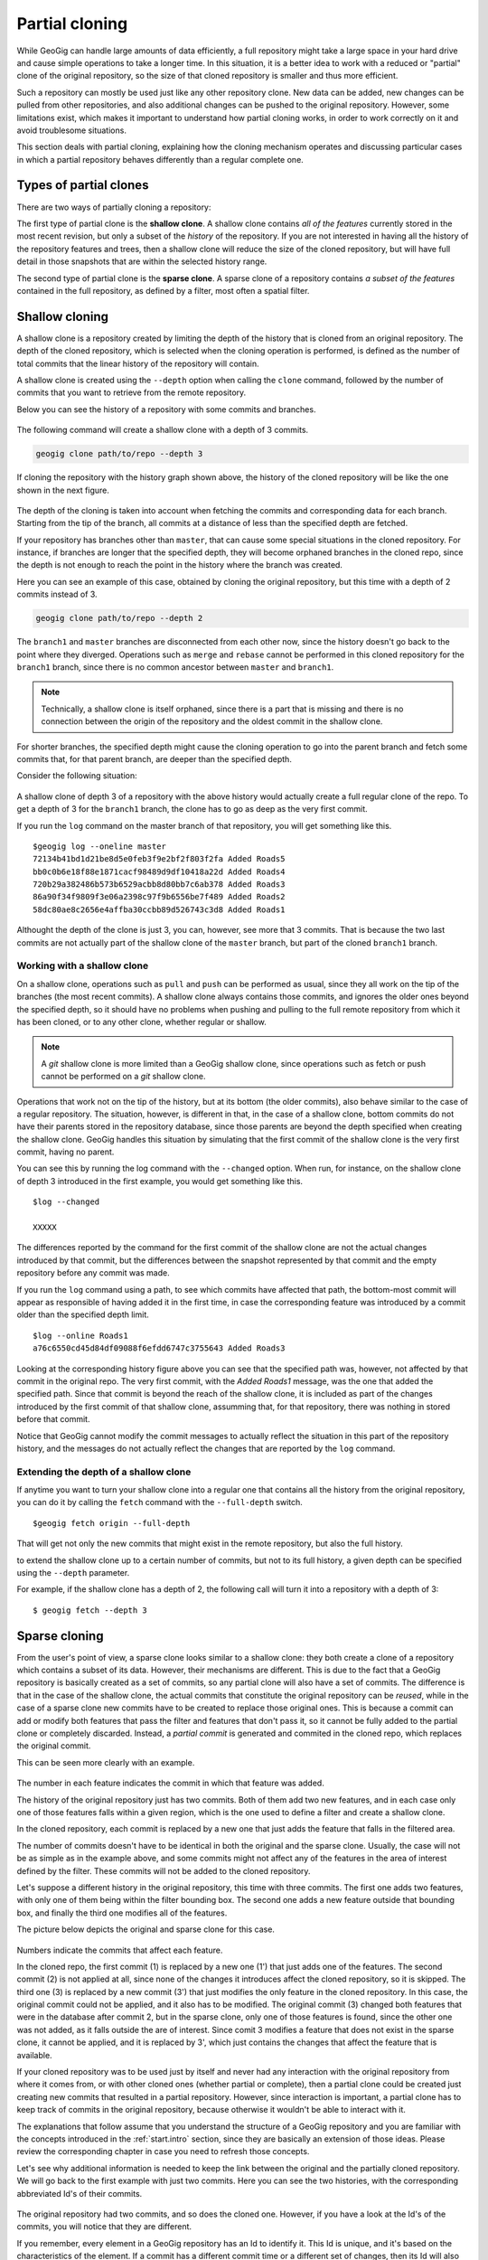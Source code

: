 .. _repo.partialcloning:

Partial cloning
===============

While GeoGig can handle large amounts of data efficiently, a full repository might take a large space in your hard drive and cause simple operations to take a longer time. In this situation, it is a better idea to work with a reduced or "partial" clone of the original repository, so the size of that cloned repository is smaller and thus more efficient.

Such a repository can mostly be used just like any other repository clone. New data can be added, new changes can be pulled from other repositories, and also additional changes can be pushed to the original repository. However, some limitations exist, which makes it important to understand how partial cloning works, in order to work correctly on it and avoid troublesome situations.

This section deals with partial cloning, explaining how the cloning mechanism operates and discussing particular cases in which a partial repository behaves differently than a regular complete one.


Types of partial clones
-----------------------

There are two ways of partially cloning a repository:

The first type of partial clone is the **shallow clone**. A shallow clone contains *all of the features* currently stored in the most recent revision, but only a subset of the *history* of the repository. If you are not interested in having all the history of the repository features and trees, then a shallow clone will reduce the size of the cloned repository, but will have full detail in those snapshots that are within the selected history range.


The second type of partial clone is the **sparse clone**. A sparse clone of a repository contains *a subset of the features*  contained in the full repository, as defined by a filter, most often a spatial filter.

Shallow cloning
---------------

A shallow clone is a repository created by limiting the depth of the history that is cloned from an original repository. The depth of the cloned repository, which is selected when the cloning operation is performed, is defined as the number of total commits that the linear history of the repository will contain. 

A shallow clone is created using the ``--depth`` option when calling the ``clone`` command, followed by the number of commits that you want to retrieve from the remote repository.

Below you can see the history of a repository with some commits and branches.

.. figure:: ../img/shallow_origin.png

The following command will create a shallow clone with a depth of 3 commits.

.. code-block:: console

   geogig clone path/to/repo --depth 3

If cloning the repository with the history graph shown above, the history of the cloned repository will be like the one shown in the next figure.

.. figure:: ../img/shallow_clone.png

The depth of the cloning is taken into account when fetching the commits and corresponding data for each branch. Starting from the tip of the branch, all commits at a distance of less than the specified depth are fetched. 

If your repository has branches other than ``master``, that can cause some special situations in the cloned repository. For instance, if branches are longer that the specified depth, they will become orphaned branches in the cloned repo, since the depth is not enough to reach the point in the history where the branch was created.

Here you can see an example of this case, obtained by cloning the original repository, but this time with a depth of 2 commits instead of 3.

.. code-block:: console

   geogig clone path/to/repo --depth 2

.. figure:: ../img/shallow_orphan_branch.png

The ``branch1`` and ``master`` branches are disconnected from each other now, since the history doesn't go back to the point where they diverged. Operations such as ``merge`` and ``rebase`` cannot be performed in this cloned repository for the ``branch1`` branch, since there is no common ancestor between ``master`` and ``branch1``.

.. note:: Technically, a shallow clone is itself orphaned, since there is a part that is missing and there is no connection between the origin of the repository and the oldest commit in the shallow clone.

For shorter branches, the specified depth might cause the cloning operation to go into the parent branch and fetch some commits that, for that parent branch, are deeper than the specified depth.

Consider the following situation:

.. figure:: ../img/shallow_deeper_with_branches.png

A shallow clone of depth 3 of a repository with the above history would actually create a full regular clone of the repo. To get a depth of 3 for the ``branch1`` branch, the clone has to go as deep as the very first commit.

If you run the ``log`` command on the master branch of that repository, you will get something like this.

::

	$geogig log --oneline master
	72134b41bd1d21be8d5e0feb3f9e2bf2f803f2fa Added Roads5
	bb0c0b6e18f88e1871cacf98489d9df10418a22d Added Roads4
	720b29a382486b573b6529acbb8d80bb7c6ab378 Added Roads3
	86a90f34f9809f3e06a2398c97f9b6556be7f489 Added Roads2
	58dc80ae8c2656e4affba30ccbb89d526743c3d8 Added Roads1
	

Althought the depth of the clone is just 3, you can, however, see more that 3 commits. That is because the two last commits are not actually part of the shallow clone of the ``master`` branch, but part of the cloned ``branch1`` branch.

Working with a shallow clone
~~~~~~~~~~~~~~~~~~~~~~~~~~~~

On a shallow clone, operations such as ``pull`` and ``push`` can be performed as usual, since they all work on the tip of the branches (the most recent commits). A shallow clone always contains those commits, and ignores the older ones beyond the specified depth, so it should have no problems when pushing and pulling to the full remote repository from which it has been cloned, or to any other clone, whether regular or shallow.

.. note:: A *git* shallow clone is more limited than a GeoGig shallow clone, since operations such as fetch or push cannot be performed on a *git* shallow clone.

Operations that work not on the tip of the history, but at its bottom (the older commits), also behave similar to the case of a regular repository. The situation, however, is different in that, in the case of a shallow clone, bottom commits do not have their parents stored in the repository database, since those parents are beyond the depth specified when creating the shallow clone. GeoGig handles this situation by simulating that the first commit of the shallow clone is the very first commit, having no parent.

You can see this by running the log command with the ``--changed`` option. When run, for instance, on the shallow clone of depth 3 introduced in the first example, you would get something like this.

::

	$log --changed
	
	XXXXX

The differences reported by the command for the first commit of the shallow clone are not the actual changes introduced by that commit, but the differences between the snapshot represented by that commit and the empty repository before any commit was made.

If you run the ``log`` command using a path, to see which commits have affected that path, the bottom-most commit will appear as responsible of having added it in the first time, in case the corresponding feature was introduced by a commit older than the specified depth limit.

::

	$log --online Roads1
	a76c6550cd45d84df09088f6efdd6747c3755643 Added Roads3

Looking at the corresponding history figure above you can see that the specified path was, however, not affected by that commit in the original repo. The very first commit, with the *Added Roads1* message, was the one that added the specified path. Since that commit is beyond the reach of the shallow clone, it is included as part of the changes introduced by the first commit of that shallow clone, assumming that, for that repository, there was nothing in stored before that commit.

Notice that GeoGig cannot modify the commit messages to actually reflect the situation in this part of the repository history, and the messages do not actually reflect the changes that are reported by the ``log`` command.


Extending the depth of a shallow clone
~~~~~~~~~~~~~~~~~~~~~~~~~~~~~~~~~~~~~~~

If anytime you want to turn your shallow clone into a regular one that contains all the history from the original repository, you can do it by calling the ``fetch`` command with the ``--full-depth`` switch. 

::

	$geogig fetch origin --full-depth

That will get not only the new commits that might exist in the remote repository, but also the full history.


to extend the shallow clone up to a certain number of commits, but not to its full history, a given depth can be specified using the ``--depth`` parameter. 

For example, if the shallow clone has a depth of 2, the following call will turn it into a repository with a depth of 3:

::

	$ geogig fetch --depth 3


Sparse cloning
---------------

From the user's point of view, a sparse clone looks similar to a shallow clone: they both create a clone of a repository which contains a subset of its data. However, their mechanisms are different. This is due to the fact that a GeoGig repository is basically created as a set of commits, so any partial clone will also have a set of commits. The difference is that in the case of the shallow clone, the actual commits that constitute the original repository can be *reused*, while in the case of a sparse clone new commits have to be created to replace those original ones. This is because a commit can add or modify both features that pass the filter and features that don't pass it, so it cannot be fully added to the partial clone or completely discarded. Instead, a *partial commit* is generated and commited in the cloned repo, which replaces the original commit.

This can be seen more clearly with an example.

.. figure:: ../img/sparse_clone.png 

The number in each feature indicates the commit in which that feature was added.

The history of the original repository just has two commits. Both of them add two new features, and in each case only one of those features falls within a given region, which is the one used to define a filter and create a shallow clone.

In the cloned repository, each commit is replaced by a new one that just adds the feature that falls in the filtered area.

The number of commits doesn't have to be identical in both the original and the sparse clone. Usually, the case will not be as simple as in the example above, and some commits might not affect any of the features in the area of interest defined by the filter. These commits will not be added to the cloned repository.

Let's suppose a different history in the original repository, this time with three commits. The first one adds two features, with only one of them being within the filter bounding box. The second one adds a new feature outside that bounding box, and finally the third one modifies all of the features.

The picture below depicts the original and sparse clone for this case.

.. figure:: ../img/sparse_clone_2.png 

Numbers indicate the commits that affect each feature.

In the cloned repo, the first commit (1) is replaced by a new one (1') that just adds one of the features. The second commit (2) is not applied at all, since none of the changes it introduces affect the cloned repository, so it is skipped. The third one (3) is replaced by a new commit (3') that just modifies the only feature in the cloned repository. In this case, the original commit could not be applied, and it also has to be modified. The original commit (3) changed both features that were in the database after commit 2, but in the sparse clone, only one of those features is found, since the other one was not added, as it falls outside the are of interest. Since comit 3 modifies a feature that does not exist in the sparse clone, it cannot be applied, and it is replaced by 3', which just contains the changes that affect the feature that is available.

If your cloned repository was to be used just by itself and never had any interaction with the original repository from where it comes from, or with other cloned ones (whether partial or complete), then a partial clone could be created just creating new commits that resulted in a partial repository. However, since interaction is important, a partial clone has to keep track of commits in the original repository, because otherwise it wouldn't be able to interact with it. 

The explanations that follow assume that you understand the structure of a GeoGig repository and you are familiar with the concepts introduced in the :ref:`start.intro` section, since they are basically an extension of those ideas. Please review the corresponding chapter in case you need to refresh those concepts.

Let's see why additional information is needed to keep the link between the original and the partially cloned repository. We will go back to the first example with just two commits. Here you can see the two histories, with the corresponding abbreviated Id's of their commits.

.. figure:: ../img/sparse_clone_ids.png


The original repository had two commits, and so does the cloned one. However, if you have a look at the Id's of the commits, you will notice that they are different. 

If you remember, every element in a GeoGig repository has an Id to identify it. This Id is unique, and it's based on the characteristics of the element. If a commit has a different commit time or a different set of changes, then its Id will also be different.  Since commits in the cloned repository have been modified, their Id's will not match those of the original repository.

Now imagine that you modify a feature in the cloned repo and add a new commit with that change. Your repository will have a history like this:

.. figure:: ../img/sparse_clone_and_commit.png

If you run the ``cat`` command to describe the commit that you have added, it will output something like this.

::
	
	$geogig cat HEAD
	id aa4f6bd33d45d84df09088f6efdd6747c3755643
	COMMIT
	tree    058c752144ed2b6e58b0e648af0a9dc821d88487
	parents    00f6bd73f763ebc7db440770506d70f5362a37b3
	author    volaya    volaya@boundlessgeo.com    1366618413840    7200000
	committer    volaya    volaya@boundlessgeo.com    1366618413840    7200000
	message    Modified feature

The ``parent`` property links a commit to the one (or several ones if it is a merge commit) that it derives from. This is what allows a GeoGig repository to communicate with other repositories and push and pull commits and data, knowing when is it possible to push and when a cloned repository is outdated and its changes cannot be pushed without risking losing data.

If we had done a regular cloning, the new commit would have a parent that actually exist in the original repository, and which is in fact its HEAD. GeoGig would recognize that situation when pushing changes, and it would add just that last commit, ignoring the previous ones, since they are already in the original repository. In our case, however, the parent of the new commit (``00f6bd73f``) does not exist in the original repository. 

In the case of a shallow clone, as we have already seen, there are also some missing commits, but the situation is different, since they are missing in the local cloned repository, not in the original one. All the commits that are found in the shallow cloned repository are also found in the original repository, and have the same Id's in both repositories. In other words, the commits are exactly the same. In the case of a sparse clone, however, that is not true, and all commits have different Id's than the original commits upon which they have been created.

If we go down the history of the spare cloned repository, we cannot find any commit that is also found in the original repository, which makes it impossible to apply our changes, or, at least, to apply them cleanly.

The case is similar to what was explained in the :ref:`repo.history` section, when the problems caused by rewriting the history of a repository were discussed. Basically, when a sparse clone is created, it implies a full rewriting of the history of the cloned original repository.

To allow push and pull operations to be used without problems GeoGig solves this situation by keeping a mapping between the commits in the cloned repository and the ones in the original repository. This way, it can *translate* between Id's when it performs remote operations such as pull or push.

The picture below shows the mapping between the histories of the original and sparse clone repositories introduced in the first example, and the added commit in the tip of the local branch.

.. figure:: ../img/partial_clone_mapping.png

With that mapping, GeoGig knows that the second commit in your sparse clone (2') is related to a commit in the original remote repository (in this case, commit 2). Using that information, it will know how to handle the new commit that you have added, which has 2' as its parent, and which should have commit 2 as new parent when pushed to the remote repository.


Much in the same way, if new commits are added in the remote repository, a pull operation would bring just those new commits and not the ones in the previous history, although their commit Id's are different. GeoGig can recognize that the head of your local repository, although having a different Id that is not found in the remote repository, actually corresponds to a given commit in the remote, so it will fetch only the new commits added after that commit.

When a commit doesn't contain any changes that affect the cloned repository, as in the second commit of the second example above, we've seen that it is skipped and no commit is made in the local repository. That means that the original commit cannot be mapped to it's equivalent in the cloned repository, since there is no such equivalent. Instead, it's mapped to the previous commit that was actually applied on the cloned repository. The relation between original commits and commits in the sparse clone is not necesarilly a 1:1

The figure below shows the history mapping for the second example previously introduced.

.. figure:: ../img/partial_clone_mapping_2.png

GeoGig keeps not just a mapping that relates each original commit to a sparse commit, but also another one that maps each sparse commit to the original commit it comes from. This is done to avoid ambiguity in the case above, where several original commits are mapped to a single sparse comit. When pushing commits to a remote, GeoGig must know the single origin commit that each sparse commit comes from, and the *original-to-sparse* map might not be enough to resolve that single origin. By keeping an additional mapping, GeoGig can always find a single origin commit for each sparse commit in the sparse clone.

One exception to the mapping strategy described above happens when the empty commit is the last one at the tip of the branch. In that case, and to be able to synchronize new commits, it is necessary to map the last commit to an equivalent in the local repo, and not the previous non-empty sparse commit. GeoGig will create a new empty commit that does not introduce any change but acts as a placeholder and guarantees a correct synchronization.

The figure shows an example of this particular case.

.. figure:: ../img/placeholder_commit.png

Pull operations from a sparse clone are also *sparse*, that meaning that new commits that are fetched from the repository will also be filtered, and a new commit will be generated based on them. That commit will be added to the mapping, and the relation between it and its original counterpart will be handled by GeoGig in the same way it handles the commits that were fetched during the initial clone operation.

If new data is added in the remote repository, and it does not pass the filter of the sparse clone, a fetch operation will not bring that new data into the sparse clone.

A particular case happens when tracked features that were inside the filter are are modified and moved outside of it. In this case, GeoGig will continue to fetch those features and track them.

For instance, let's suppose that a new commit is introduced in our example remote repository with two commits, and that it moves one of the features that were inside the filter area to a new position outside of it.

.. figure:: ../img/sparse_moving_out.png

If we pull from our sparse clone, the new commit will be added, and that feature that is now outside will still be tracked and not deleted, even though it now falls outside the filter area. 

The opposite case is also possible: a feature that was outside the filter area but has been modified and now falls within it. In this case, the feature will be tracked in the sparse clone starting from the commit that introduced the changed that put it into the filter area. Although that commit made a modification on a feature that already existed in the original remote, that same feature did not exist in the sparse clone. For this reason, the corresponding sparse commit to be applied to the sparse clone will not report a modification, but a new added feature instead.

Import operations do not consider the filter of the sparse clone, so an import operation will work as usual, even if the imported data does not pass the filter that defines the sparse clone


Creating a sparse clone
~~~~~~~~~~~~~~~~~~~~~~~~

As it was mentioned, a sparse clone is defined by a filter. In the most usual case, the filter is a spatial filter.

To create a sparse clone, the ``clone`` command is used with the ``--filter`` option followed by the path to the file that contains the filter, as in the next example

::

	$geogig clone ../geogig-repo --filter myfilter.xml

The filter file is an Ini file which contains filters to be applied to all features, or to specific feature types. Here you can see an example of the content of one of such files.

::

	[default]
	type = CQL
	filter = BBOX(way,-10002860,1438301,-9235433,1786854,'EPSG:900913')
	[roads]
	type = CQL
	filter = BBOX(way,-9532345,1223411,-9325678,1632340,'EPSG:900913')

There are two filters in this file. Both filters are CQL (Common Query Language) filters. The first one will be applied to all features, while the second one will only be appplied to features with the ``roads`` feature type.

Notice that filtering is done based on attributes, in this case a geometry attribute named ``way``. In case you need more information, remember that you can run the ``show`` command passing a tree path as parameter, and you will get a description of the feature type of that tree, which includes information about its attributes.

You can find more information about the CQL syntax in the `this page <http://docs.geoserver.org/latest/en/user/tutorials/cql/cql_tutorial.html>`_ at the GeoServer website.

To know more about Ini files, check the corresponding `Wikipedia entry <http://en.wikipedia.org/wiki/INI_file>`_.



Limitations
~~~~~~~~~~~~

A sparse clone is a not a completely functional repository. Some operations are not allowed, since they are not compatible with the mapping strategy that GeoGig uses, and performing them could cause data loses. Most of these limitations are related to synchronizing with other repositories, or have been introduced to guarantee that synchronization operations are safe and no history or data is lost during them

Here is a list of the main limitations of a sparse clone:

- A sparse clone cannot synchronize with another sparse clone. The mapping that is kept by the local GeoGig repository maps local commits to remote commits, but commits in a different sparse clone will have different Id's (even if the filter used to create it is the same), so they will act as isolated clones, since there is no information they than can use to *understand* each other and synchronize their histories.

- A sparse can can only track one branch from a remote repository. The name of the branch has to specified when creating the sparse clone, using the ``branch`` switch. If not specified, the ``master`` branch from the remote repository will be fetched.

.. todo::  Currently there is no real way to fetch additional branches from the remote.  We'll have to add some kind of explicit way to do so.  Essentially when the remote is set up, it filters out all other refs, so if you try to fetch a different one, it won't do anything. [Extend this when it is ready]


Interaction between partial clones
------------------------------------

Partial clones can interact with the original repository from which the come from, pushing and pulling as it has been explained.  However, a sparse clone cannot communicate with a full clone of the full repository it came from, since there must be changes in the full cloned repository that are not found in the original one. If sparse changes are pushed to a clone of the full repository, the sparse clone will be unable to synchronize with the original full repository until if fetches those changes from its clone, because the sparse repository does not have the *full commit* that was made and cannot provide it during synchronization. If the full repository and its clone for some reason do not directly communicate with each other, it could be a long time before synchronization is possible again.

The figure below shows an example of an ecosystem of GeoGig repositories derived from an original one using regular and sparse clones, and how they can interact with each other.

Arrows define a possible synchronization operation between repositories, in which the local repository is at the starting point of the arrow and the remote repository at its end point. An arrow pointing from A to B means that push and pull operations can be made from A having B as the remote reository. If the line has arrows in both ends, it means that pushing and pulling is also possible from B, having A as the remote repository.

.. figure:: ../img/ecosystem.png

Here are some notes about which operations are possible depending on the type of repository, to help you understand the above figure. Numbers are used to identify the repositories

- In general, a sparse clone can act as a normal parent repository, and be cloned, whether fully and sparsely. It will behave with those cloned repositories like any other regular repository.
- A full clone can do anything that its original remote repository can do, since it contains exactly the same data. That means that a full regular clone can also interact with all the clones of the original repository in the same way the original repository does. Sparse and shallow clones are not exactly like the original repository, but a regular clone is, literally, a clone of it, so it can replace the original repository in any situation.
- An exception to the above is the case of a full clone of a sparse clone. Although the clone contains exactly the same data as the original sparse clone, it does not contain the mappings. That means that it cannot synchronize with a parent repository in the same way as the original sparse clone does. For instance, 6 is a regular clone of 2, but, unlike 2, cannot synchronize with 0. The only possible synchronization is between 6 and 2, which needs no mapping at all, since both repositories contain the same data. 
- Regular clones can synchronize with their remote repository without limitations, and parent repositories can do the same with all their regular clones. That is true if the original repository is a regular one (for instance, 3 being a full clone of 0) or a sparse one (for instance, 6 being a full clone of 2, which is itself sparse, as it was mentioned in the previous point)
- Sparse clones can synchronize with their remote repositories. However, the remote repository cannot synchronize with a sparse clone of itself. This is because the original repository doesn't have the history mappings (they are created by the cloned repository), so it will understand a sparse clone as a different repo. No information is kept in a repository about other repositories cloned from it, so it is not aware of sparse clones and the relationship between sparse commits and original commits. All operations between a repository and a sparse clone created from it have to be run from the sparse clone, which is the only one that contains the additional information needed to correctly synchronize both original and sparse history.
- Sparse clones cannot synchronize between them, as it was explained before.
- In most cases, a sparse clone cannot interact with a regular clone of its parent remote repository. for instance, in the diagram above, 7 can not pull and push from 4. This would be possible only if no additional history had been added in 4. Repository number 4 has to be identical to repository 6 when it was cloned into 7. Otherwise, althought they were both cloned from the same repository (2), they would be different and the sparse clone will not have mapping information for the new commits introduced in 4. Since this situation might work in a very limited context, and is likely to cause conflicting situations in most others, it is not recommended, and a sparse clone should be considered as not able to synchronize with regular clones or its parent repository, but just with the parent repository itself.

Shallow clones are less limited than sparse clones, and they do not involve the same complexity, since they do not rewrite the history and use the original commits instead, like a regular clone does. Basically, you can create shallow clones of both regular and sparse repositories, and they will behave like regular clones of those repositories. That means that you will have the same types of interaction that are shown in the figure above for the case of regular clones.

Combining shallow and sparse clones
------------------------------------

Although both shallow and sparse clones are created using the ``clone`` command, it is not possible to create a clone that is both shallow and sparse at the same time. That is, a command like the following one will cause GeoGig to show an error message:

::

	$geogig clone /path/to/repo --depth 3 --filter path/to/filter

You can have a sparse clone, and then create a shallow clone based on it, as it was discussed in the previous section, but a single clone that applies a filter and has only a fraction of the whole history is not possible.

The reason for this is that a shallow clone can be extended to get a deeper history, for instance using the ``--full-depth`` switch. In the case of a regular shallow clone, that means just inserting the missing commits at the beginning of the history, leaving the current ones in the shallow clone untouched, since their content and Id's are identical to those in the original repository.

In the case of a shallow clone that is also sparse, a full new history would be needed, since inserting those missing commits would mean changing all their children. this is like that because computing all the sparse commits with the extended history would yield different commit Id's, so it would not be possible to preserve the previous commits. Extending the shallow clone in this case would actually be equivalent to re-cloning it, discarding all the previous content of the repository.

To preserve the ability of a shallow clone to be extended, it is not allowed to create a shallow clone that is also sparse.
